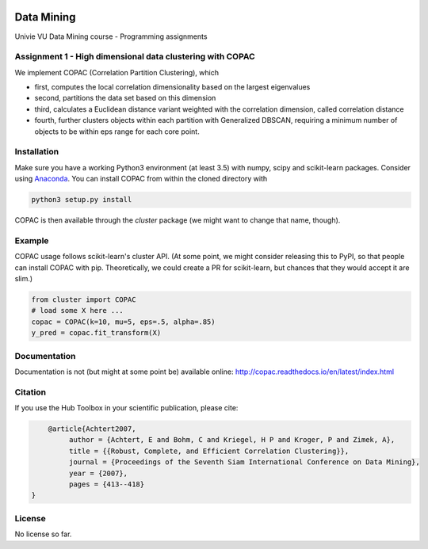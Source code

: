 .. image:: https://travis-ci.com/VarIr/data_mining.svg?token=Pv7ns6A7X34baaBVUTz8&branch=master
    :target: https://travis-ci.org/VarIr/data_mining

Data Mining
===========

Univie VU Data Mining course - Programming assignments

Assignment 1 - High dimensional data clustering with COPAC
----------------------------------------------------------

We implement COPAC (Correlation Partition Clustering), which

- first, computes the local correlation dimensionality
  based on the largest eigenvalues
- second, partitions the data set based on this dimension
- third, calculates a Euclidean distance variant weighted with
  the correlation dimension, called correlation distance
- fourth, further clusters objects within each partition with
  Generalized DBSCAN, requiring a minimum number of objects to
  be within eps range for each core point.


Installation
------------

Make sure you have a working Python3 environment (at least 3.5) with
numpy, scipy and scikit-learn packages. Consider using 
`Anaconda <https://www.anaconda.com/download/#linux>`_.
You can install COPAC from within the cloned directory with

.. code-block:: bash

  python3 setup.py install

COPAC is then available through the `cluster` package (we might
want to change that name, though).

Example
-------

COPAC usage follows scikit-learn's cluster API. (At some point,
we might consider releasing this to PyPI, so that people can
install COPAC with pip. Theoretically, we could create a PR for
scikit-learn, but chances that they would accept it are slim.)

.. code-block:: python

  from cluster import COPAC
  # load some X here ...
  copac = COPAC(k=10, mu=5, eps=.5, alpha=.85)
  y_pred = copac.fit_transform(X)

Documentation
-------------

Documentation is not (but might at some point be) available online: 
http://copac.readthedocs.io/en/latest/index.html


Citation
--------

If you use the Hub Toolbox in your scientific publication, please cite:

.. code-block:: text

	@article{Achtert2007,
             author = {Achtert, E and Bohm, C and Kriegel, H P and Kroger, P and Zimek, A},
             title = {{Robust, Complete, and Efficient Correlation Clustering}},
             journal = {Proceedings of the Seventh Siam International Conference on Data Mining},
             year = {2007},
             pages = {413--418}
    }


License
-------
No license so far.
